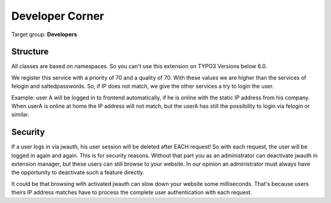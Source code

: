 ﻿.. include:: ../Includes.txt


.. _developer:

Developer Corner
================

Target group: **Developers**

.. _structure:

Structure
---------

All classes are based on namespaces. So you can't use this extension on TYPO3 Versions below 6.0.

We register this service with a priority of 70 and a quality of 70. With these values we are higher than the
services of felogin and saltedpasswords. So, if IP does not match, we give the other services a try
to login the user.

Example: user A will be logged in to frontend automatically, if he is online with the static IP address from his
company. When userA is online at home the IP address will not match, but the userA has still the possibility to login
via felogin or similar.

Security
--------

If a user logs in via jwauth, his user session will be deleted after EACH request! So with each request, the user
will be logged in again and again. This is for security reasons. Without that part you as an administrator can
deactivate jwauth in extension manager, but these users can still browse to your website. In our opinion an
administrator must always have the opportunity to deactivate such a feature directly.

It could be that browsing with activated jwauth can slow down your website some milliseconds. That's because users
theirs IP address matches have to process the complete user authentication with each request.
